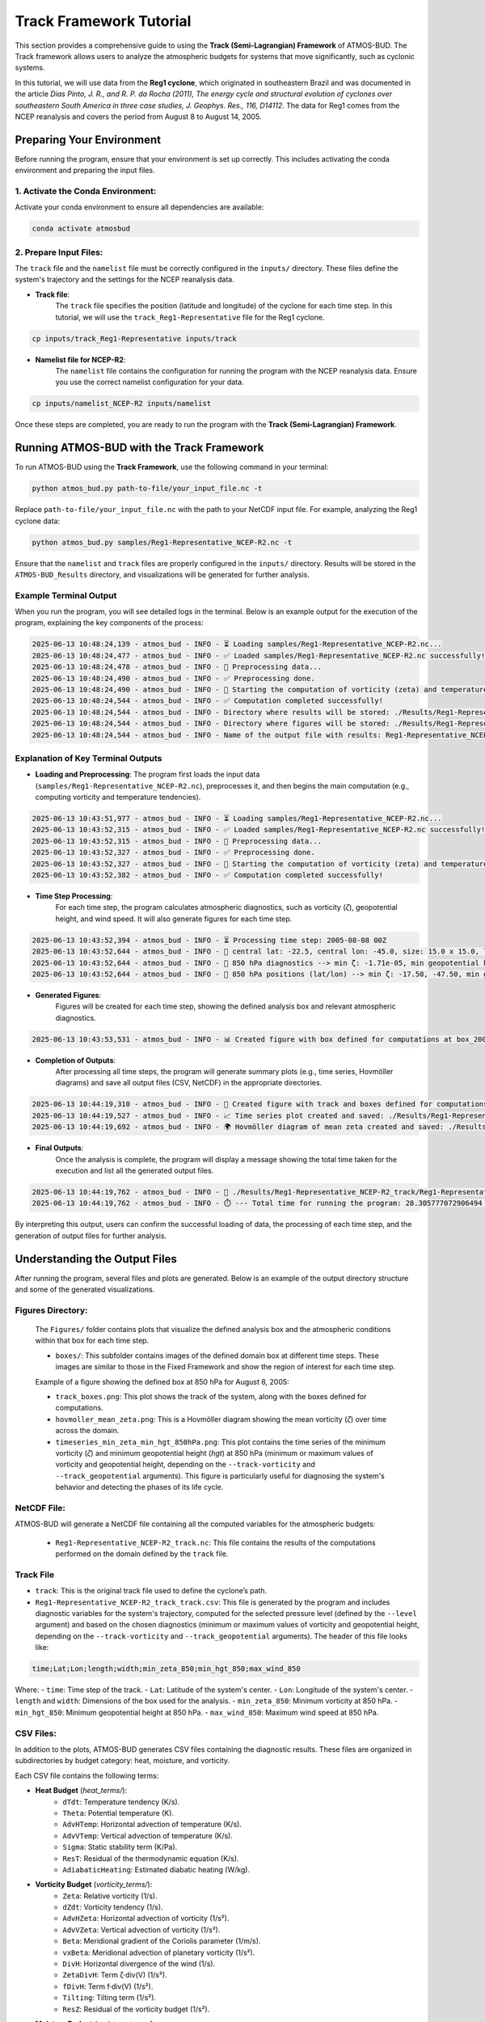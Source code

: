Track Framework Tutorial
##########################

This section provides a comprehensive guide to using the **Track (Semi-Lagrangian) Framework** of ATMOS-BUD. The Track framework allows users to analyze the atmospheric budgets for systems that move significantly, such as cyclonic systems.

In this tutorial, we will use data from the **Reg1 cyclone**, which originated in southeastern Brazil and was documented in the article *Dias Pinto, J. R., and R. P. da Rocha (2011), The energy cycle and structural evolution of cyclones over southeastern South America in three case studies, J. Geophys. Res., 116, D14112*. The data for Reg1 comes from the NCEP reanalysis and covers the period from August 8 to August 14, 2005.


Preparing Your Environment
***************************

Before running the program, ensure that your environment is set up correctly. This includes activating the conda environment and preparing the input files.

1. Activate the Conda Environment:
----------------------------------

Activate your conda environment to ensure all dependencies are available:

.. code-block:: bash

   conda activate atmosbud

2. Prepare Input Files:
-----------------------

The ``track`` file and the ``namelist`` file must be correctly configured in the ``inputs/`` directory. These files define the system's trajectory and the settings for the NCEP reanalysis data.

- **Track file**:  
    The ``track`` file specifies the position (latitude and longitude) of the cyclone for each time step. In this tutorial, we will use the ``track_Reg1-Representative`` file for the Reg1 cyclone.

.. code-block:: bash

   cp inputs/track_Reg1-Representative inputs/track

- **Namelist file for NCEP-R2**:  
    The ``namelist`` file contains the configuration for running the program with the NCEP reanalysis data. Ensure you use the correct namelist configuration for your data.

.. code-block:: bash

   cp inputs/namelist_NCEP-R2 inputs/namelist

Once these steps are completed, you are ready to run the program with the **Track (Semi-Lagrangian) Framework**.

Running ATMOS-BUD with the Track Framework
*********************************************

To run ATMOS-BUD using the **Track Framework**, use the following command in your terminal:

.. code-block:: bash

   python atmos_bud.py path-to-file/your_input_file.nc -t

Replace ``path-to-file/your_input_file.nc`` with the path to your NetCDF input file. For example, analyzing the Reg1 cyclone data:

.. code-block:: bash

   python atmos_bud.py samples/Reg1-Representative_NCEP-R2.nc -t

Ensure that the ``namelist`` and ``track`` files are properly configured in the ``inputs/`` directory. Results will be stored in the ``ATMOS-BUD_Results`` directory, and visualizations will be generated for further analysis.

Example Terminal Output
-----------------------

When you run the program, you will see detailed logs in the terminal. Below is an example output for the execution of the program, explaining the key components of the process:

.. code-block:: bash

    2025-06-13 10:48:24,139 - atmos_bud - INFO - ⏳ Loading samples/Reg1-Representative_NCEP-R2.nc...
    2025-06-13 10:48:24,477 - atmos_bud - INFO - ✅ Loaded samples/Reg1-Representative_NCEP-R2.nc successfully!
    2025-06-13 10:48:24,478 - atmos_bud - INFO - 🔄 Preprocessing data...
    2025-06-13 10:48:24,490 - atmos_bud - INFO - ✅ Preprocessing done.
    2025-06-13 10:48:24,490 - atmos_bud - INFO - 🔄 Starting the computation of vorticity (zeta) and temperature tendencies...
    2025-06-13 10:48:24,544 - atmos_bud - INFO - ✅ Computation completed successfully!
    2025-06-13 10:48:24,544 - atmos_bud - INFO - Directory where results will be stored: ./Results/Reg1-Representative_NCEP-R2_track
    2025-06-13 10:48:24,544 - atmos_bud - INFO - Directory where figures will be stored: ./Results/Reg1-Representative_NCEP-R2_track/Figures
    2025-06-13 10:48:24,544 - atmos_bud - INFO - Name of the output file with results: Reg1-Representative_NCEP-R2_track    


Explanation of Key Terminal Outputs
-----------------------------------

- **Loading and Preprocessing**:  
  The program first loads the input data (``samples/Reg1-Representative_NCEP-R2.nc``), preprocesses it, and then begins the main computation (e.g., computing vorticity and temperature tendencies).
  
.. code-block:: bash

    2025-06-13 10:43:51,977 - atmos_bud - INFO - ⏳ Loading samples/Reg1-Representative_NCEP-R2.nc...
    2025-06-13 10:43:52,315 - atmos_bud - INFO - ✅ Loaded samples/Reg1-Representative_NCEP-R2.nc successfully!
    2025-06-13 10:43:52,315 - atmos_bud - INFO - 🔄 Preprocessing data...
    2025-06-13 10:43:52,327 - atmos_bud - INFO - ✅ Preprocessing done.
    2025-06-13 10:43:52,327 - atmos_bud - INFO - 🔄 Starting the computation of vorticity (zeta) and temperature tendencies...
    2025-06-13 10:43:52,382 - atmos_bud - INFO - ✅ Computation completed successfully!

- **Time Step Processing**:  
    For each time step, the program calculates atmospheric diagnostics, such as vorticity (`ζ`), geopotential height, and wind speed. It will also generate figures for each time step.

.. code-block:: bash

    2025-06-13 10:43:52,394 - atmos_bud - INFO - ⏳ Processing time step: 2005-08-08 00Z
    2025-06-13 10:43:52,644 - atmos_bud - INFO - 📍 central lat: -22.5, central lon: -45.0, size: 15.0 x 15.0, lon range: -52.5 to -37.5, lat range: -30.0 to -15.0
    2025-06-13 10:43:52,644 - atmos_bud - INFO - 📍 850 hPa diagnostics --> min ζ: -1.71e-05, min geopotential height: 1563, max wind speed: 8.91
    2025-06-13 10:43:52,644 - atmos_bud - INFO - 📍 850 hPa positions (lat/lon) --> min ζ: -17.50, -47.50, min geopotential height: -30.00, -42.50, max wind speed: -15.00, -37.50

- **Generated Figures**:  
    Figures will be created for each time step, showing the defined analysis box and relevant atmospheric diagnostics.

.. code-block:: bash

    2025-06-13 10:43:53,531 - atmos_bud - INFO - 📊 Created figure with box defined for computations at box_200508080000.png

- **Completion of Outputs**:  
    After processing all time steps, the program will generate summary plots (e.g., time series, Hovmöller diagrams) and save all output files (CSV, NetCDF) in the appropriate directories.

.. code-block:: bash

    2025-06-13 10:44:19,310 - atmos_bud - INFO - 📍 Created figure with track and boxes defined for computations: ./Results/Reg1-Representative_NCEP-R2_track/Figures/track_boxes.png
    2025-06-13 10:44:19,527 - atmos_bud - INFO - 📈 Time series plot created and saved: ./Results/Reg1-Representative_NCEP-R2_track/Figures/timeseries_min_zeta_min_hgt_850hPa.png
    2025-06-13 10:44:19,692 - atmos_bud - INFO - 🌍 Hovmöller diagram of mean zeta created and saved: ./Results/Reg1-Representative_NCEP-R2_track/Figures/hovmoller_mean_zeta.png

- **Final Outputs**:  
    Once the analysis is complete, the program will display a message showing the total time taken for the execution and list all the generated output files.

.. code-block:: bash

    2025-06-13 10:44:19,762 - atmos_bud - INFO - 💾 ./Results/Reg1-Representative_NCEP-R2_track/Reg1-Representative_NCEP-R2_track.nc created successfully
    2025-06-13 10:44:19,762 - atmos_bud - INFO - ⏱️ --- Total time for running the program: 28.305777072906494 seconds ---

By interpreting this output, users can confirm the successful loading of data, the processing of each time step, and the generation of output files for further analysis.

Understanding the Output Files
*********************************************

After running the program, several files and plots are generated. Below is an example of the output directory structure and some of the generated visualizations.

Figures Directory:
---------------------

  The ``Figures/`` folder contains plots that visualize the defined analysis box and the atmospheric conditions within that box for each time step.

  - ``boxes/``: This subfolder contains images of the defined domain box at different time steps. These images are similar to those in the Fixed Framework and show the region of interest for each time step.

  Example of a figure showing the defined box at 850 hPa for August 8, 2005:

  .. image:: _static/images/box_200508080000_track.png
     :alt: Box defined for computations
     :width: 500px
     :align: center

  - ``track_boxes.png``: This plot shows the track of the system, along with the boxes defined for computations.

  - ``hovmoller_mean_zeta.png``: This is a Hovmöller diagram showing the mean vorticity (`ζ`) over time across the domain.

  - ``timeseries_min_zeta_min_hgt_850hPa.png``: This plot contains the time series of the minimum vorticity (`ζ`) and minimum geopotential height (`hgt`) at 850 hPa (minimum or maximum values of vorticity and geopotential height, depending on the ``--track-vorticity`` and ``--track_geopotential`` arguments). This figure is particularly useful for diagnosing the system's behavior and detecting the phases of its life cycle.

NetCDF File:
-------------
ATMOS-BUD will generate a NetCDF file containing all the computed variables for the atmospheric budgets:

  - ``Reg1-Representative_NCEP-R2_track.nc``: This file contains the results of the computations performed on the domain defined by the ``track`` file.

Track File
-----------

- ``track``: This is the original track file used to define the cyclone’s path.

- ``Reg1-Representative_NCEP-R2_track_track.csv``: This file is generated by the program and includes diagnostic variables for the system's trajectory, computed for the selected pressure level (defined by the ``--level`` argument) and based on the chosen diagnostics (minimum or maximum values of vorticity and geopotential height, depending on the ``--track-vorticity`` and ``--track_geopotential`` arguments). The header of this file looks like:

.. code-block:: bash
    
    time;Lat;Lon;length;width;min_zeta_850;min_hgt_850;max_wind_850


Where:
- ``time``: Time step of the track.
- ``Lat``: Latitude of the system's center.
- ``Lon``: Longitude of the system's center.
- ``length`` and ``width``: Dimensions of the box used for the analysis.
- ``min_zeta_850``: Minimum vorticity at 850 hPa.
- ``min_hgt_850``: Minimum geopotential height at 850 hPa.
- ``max_wind_850``: Maximum wind speed at 850 hPa.

CSV Files:
-------------

In addition to the plots, ATMOS-BUD generates CSV files containing the diagnostic results. These files are organized in subdirectories by budget category: heat, moisture, and vorticity.

Each CSV file contains the following terms:

* **Heat Budget** (`heat_terms/`):
   * ``dTdt``: Temperature tendency (K/s).
   * ``Theta``: Potential temperature (K).
   * ``AdvHTemp``: Horizontal advection of temperature (K/s).
   * ``AdvVTemp``: Vertical advection of temperature (K/s).
   * ``Sigma``: Static stability term (K/Pa).
   * ``ResT``: Residual of the thermodynamic equation (K/s).
   * ``AdiabaticHeating``: Estimated diabatic heating (W/kg).

* **Vorticity Budget** (`vorticity_terms/`):
   * ``Zeta``: Relative vorticity (1/s).
   * ``dZdt``: Vorticity tendency (1/s).
   * ``AdvHZeta``: Horizontal advection of vorticity (1/s²).
   * ``AdvVZeta``: Vertical advection of vorticity (1/s²).
   * ``Beta``: Meridional gradient of the Coriolis parameter (1/m/s).
   * ``vxBeta``: Meridional advection of planetary vorticity (1/s²).
   * ``DivH``: Horizontal divergence of the wind (1/s).
   * ``ZetaDivH``: Term ζ·div(V) (1/s²).
   * ``fDivH``: Term f·div(V) (1/s²).
   * ``Tilting``: Tilting term (1/s²).
   * ``ResZ``: Residual of the vorticity budget (1/s²).

* **Moisture Budget** (`moisture_terms/`):
   * ``dQdt``: Specific humidity tendency (kg/m²/s).
   * ``dQdt_integrated``: Vertically integrated ``dQdt`` (kg/m²/s).
   * ``divQ``: Horizontal divergence of moisture flux (1/s).
   * ``divQ_integrated``: Vertically integrated ``div(Q)`` (kg/m²/s).
   * ``WaterBudgetResidual``: ``dQdt_integrated`` + ``divQ_integrated`` (kg/m²/s).


Log File
-------------
The log file provides details about the execution process.

- ``log.Reg1-Representative_NCEP-R2``: Contains runtime information, including any errors or warnings encountered during execution.

By interpreting these outputs, users can analyze the cyclone’s life cycle and associated atmospheric budgets. The diagnostic plots and CSV files are valuable tools for understanding the behavior of the system over time.

Visualizing Generated Data
***************************

The process of visualizing the output data from the **Track Framework** is exactly the same as in the **Fixed Framework**. For detailed instructions on how to visualize the generated variables, please refer to the **Visualizing Generated Data** section in the **Fixed Framework Tutorial**.

In summary:
    * Use the provided visualization scripts, such as ``map_example.py`` and ``vertical-profiles_example.py``, to generate maps and vertical profile plots from the resulting NetCDF files and CSV data.
    * These scripts can be found in the ``plots/`` directory.

